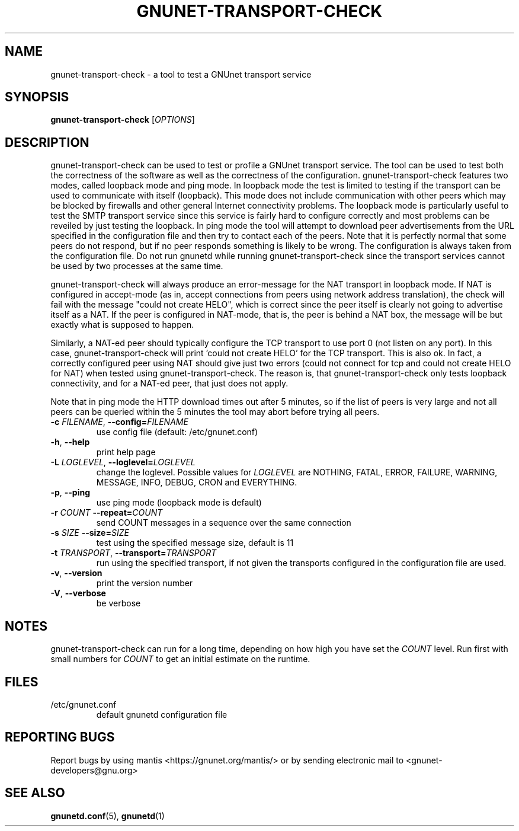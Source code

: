 .TH GNUNET-TRANSPORT-CHECK "1" "30 Apr 2005" "GNUnet"
.SH NAME
gnunet\-transport\-check \- a tool to test a GNUnet transport service
.SH SYNOPSIS
.B gnunet\-transport\-check
[\fIOPTIONS\fR]
.SH DESCRIPTION
.PP
gnunet\-transport\-check can be used to test or profile
a GNUnet transport service.  The tool can be used to test
both the correctness of the software as well as the correctness
of the configuration.  gnunet\-transport\-check features two modes,
called loopback mode and ping mode.  In loopback mode the test is limited to testing if the
transport can be used to communicate with itself (loopback).
This mode does not include communication with other peers which
may be blocked by firewalls and other general Internet connectivity
problems.  The loopback mode is particularly useful to test
the SMTP transport service since this service is fairly hard to
configure correctly and most problems can be reveiled by just
testing the loopback.  In ping mode the tool will attempt to download
peer advertisements from the URL specified in the configuration file
and then try to contact each of the peers.  Note that it is perfectly
normal that some peers do not respond, but if no peer responds something
is likely to be wrong.  The configuration is always taken
from the configuration file.  Do not run gnunetd while running
gnunet\-transport\-check since the transport services cannot
be used by two processes at the same time.
.PP
gnunet\-transport\-check will always produce an error\-message for
the NAT transport in loopback mode.  If NAT is configured in accept\-mode (as in,
accept connections from peers using network address translation),
the check will fail with the message "could not create HELO",
which is correct since the peer itself is clearly not going to
advertise itself as a NAT.  If the peer is configured in NAT\-mode,
that is, the peer is behind a NAT box, the message will be
'could not connect'.  For NAT, both messages are NOT errors
but exactly what is supposed to happen.
.PP
Similarly, a NAT\-ed peer should typically configure the TCP transport
to use port 0 (not listen on any port).  In this case,
gnunet\-transport\-check will print 'could not create HELO' for the
TCP transport.  This is also ok.  In fact, a correctly configured
peer using NAT should give just two errors (could not connect for
tcp and could not create HELO for NAT) when tested using
gnunet\-transport\-check.  The reason is, that gnunet\-transport\-check
only tests loopback connectivity, and for a NAT\-ed peer, that just
does not apply.
.PP
Note that in ping mode the HTTP download times out after 5 minutes,
so if the list of peers is very large and not all peers can be
queried within the 5 minutes the tool may abort before trying all
peers.
.TP
\fB\-c \fIFILENAME\fR, \fB\-\-config=\fIFILENAME\fR
use config file (default: /etc/gnunet.conf)
.TP
\fB\-h\fR, \fB\-\-help\fR
print help page
.TP
\fB\-L \fILOGLEVEL\fR, \fB\-\-loglevel=\fILOGLEVEL\fR
change the loglevel. Possible values for \fILOGLEVEL\fR are NOTHING, FATAL, ERROR, FAILURE, WARNING, MESSAGE, INFO, DEBUG, CRON and EVERYTHING.
.TP
\fB\-p\fR, \fB\-\-ping\fR
use ping mode (loopback mode is default)
.TP
\fB\-r\fI COUNT \fB\-\-repeat=\fICOUNT\fR
send COUNT messages in a sequence over the same connection
.TP
\fB\-s\fI SIZE \fB\-\-size=\fISIZE\fR
test using the specified message size, default is 11
.TP
\fB\-t\fI TRANSPORT\fR, \fB\-\-transport=\fITRANSPORT\fR
run using the specified transport, if not given the transports
configured in the configuration file are used.
.TP
\fB\-v\fR, \fB\-\-version\fR
print the version number
.TP
\fB\-V\fR, \fB\-\-verbose\fR
be verbose
.SH NOTES
gnunet-transport-check can run for a long time, depending on
how high you have set the \fICOUNT\fR level. Run first with small numbers
for \fICOUNT\fR to get an initial estimate on the runtime.
.SH FILES
.TP
/etc/gnunet.conf
default gnunetd configuration file
.SH "REPORTING BUGS"
Report bugs by using mantis <https://gnunet.org/mantis/> or by sending electronic mail to <gnunet-developers@gnu.org>
.SH "SEE ALSO"
\fBgnunetd.conf\fP(5), \fBgnunetd\fP(1)
